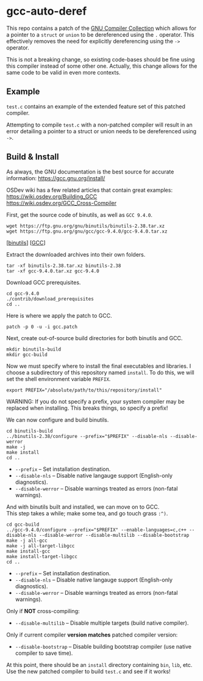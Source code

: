 * gcc-auto-deref

This repo contains a patch of the [[https://gcc.gnu.org/][GNU Compiler Collection]] which allows
for a pointer to a ~struct~ or ~union~ to be dereferenced using the ~.~
operator. This effectively removes the need for explicitly
dereferencing using the ~->~ operator.

This is not a breaking change, so existing code-bases should be fine
using this compiler instead of some other one. Actually, this change
allows for the same code to be valid in even more contexts.

** Example

~test.c~ contains an example of the extended feature set of this
patched compiler.

Attempting to compile ~test.c~ with a non-patched compiler will result
in an error detailing a pointer to a struct or union needs to be
dereferenced using ~->~.

** Build & Install

As always, the GNU documentation is the best source for accurate
information: [[https://gcc.gnu.org/install/]]

OSDev wiki has a few related articles that contain great examples: \\
[[https://wiki.osdev.org/Building_GCC]] \\
[[https://wiki.osdev.org/GCC_Cross-Compiler]]

First, get the source code of binutils, as well as =GCC 9.4.0=.
#+begin_src shell
  wget https://ftp.gnu.org/gnu/binutils/binutils-2.38.tar.xz
  wget https://ftp.gnu.org/gnu/gcc/gcc-9.4.0/gcc-9.4.0.tar.xz
#+end_src
[[[https://ftp.gnu.org/gnu/binutils/binutils-2.38.tar.xz][binutils]]] [[[https://ftp.gnu.org/gnu/binutils/binutils-2.38.tar.xz][GCC]]]

Extract the downloaded archives into their own folders.
#+begin_src shell
  tar -xf binutils-2.38.tar.xz binutils-2.38
  tar -xf gcc-9.4.0.tar.xz gcc-9.4.0
#+end_src

Download GCC prerequisites.
#+begin_src shell
  cd gcc-9.4.0
  ./contrib/download_prerequisites
  cd ..
#+end_src

Here is where we apply the patch to GCC.
#+begin_src shell
  patch -p 0 -u -i gcc.patch
#+end_src

Next, create out-of-source build directories for both binutils and GCC.
#+begin_src shell
  mkdir binutils-build
  mkdir gcc-build
#+end_src

Now we must specify where to install the final executables and
libraries. I choose a subdirectory of this repository named ~install~.
To do this, we will set the shell environment variable ~PREFIX~.
#+begin_src shell
  export PREFIX="/absolute/path/to/this/repository/install"
#+end_src

WARNING: If you do not specify a prefix, your system compiler may be
replaced when installing. This breaks things, so specify a prefix!

We can now configure and build binutils.
#+begin_src shell
  cd binutils-build
  ../binutils-2.38/configure --prefix="$PREFIX" --disable-nls --disable-werror
  make -j
  make install
  cd ..
#+end_src

- ~--prefix~ -- Set installation destination.
- ~--disable-nls~ -- Disable native langauge support (English-only diagnostics).
- ~--disable-werror~ -- Disable warnings treated as errors (non-fatal warnings).

And with binutils built and installed, we can move on to GCC. \\
This step takes a while; make some tea, and go touch grass =:^)=.
#+begin_src shell
  cd gcc-build
  ../gcc-9.4.0/configure --prefix="$PREFIX" --enable-languages=c,c++ --disable-nls --disable-werror --disable-multilib --disable-bootstrap
  make -j all-gcc
  make -j all-target-libgcc
  make install-gcc
  make install-target-libgcc
  cd ..
#+end_src

- ~--prefix~ -- Set installation destination.
- ~--disable-nls~ -- Disable native langauge support (English-only diagnostics).
- ~--disable-werror~ -- Disable warnings treated as errors (non-fatal warnings).

Only if *NOT* cross-compiling:
- ~--disable-multilib~ -- Disable multiple targets (build native compiler).

Only if current compiler *version matches* patched compiler version:
- ~--disable-bootstrap~ -- Disable building bootstrap compiler (use native compiler to save time).

At this point, there should be an ~install~ directory containing ~bin~, ~lib~, etc. \\
Use the new patched compiler to build ~test.c~ and see if it works!
